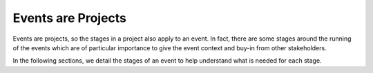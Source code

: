 .. _Events-Are-Projects:

Events are Projects
===================
Events are projects, so the stages in a project also apply to an event. In fact, there are some stages around the running of the events which are of particular importance to give the event context and buy-in from other stakeholders.

In the following sections, we detail the stages of an event to help understand what is needed for each stage.

